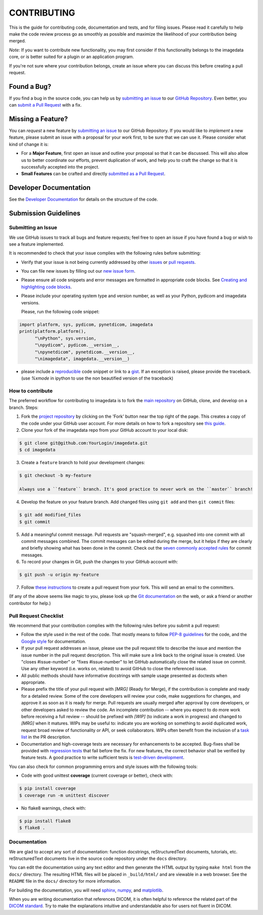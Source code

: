 ############
CONTRIBUTING
############

This is the guide for contributing code, documentation and tests, and for
filing issues. Please read it carefully to help make the code review
process go as smoothly as possible and maximize the likelihood of your
contribution being merged.

*Note:*
If you want to contribute new functionality, you may first consider if this 
functionality belongs to the imagedata core, or is better suited for
a plugin or an application program.

If you're not sure where your contribution belongs,
create an issue where you can discuss this before creating a pull request.


------------
Found a Bug?
------------
If you find a bug in the source code, you can help us by
`submitting an issue <Submitting an Issue_>`_ to our `GitHub Repository <github_>`_.
Even better, you can `submit a Pull Request <How to contribute_>`_ with a fix.

------------------
Missing a Feature?
------------------
You can *request* a new feature by `submitting an issue <Submitting an Issue_>`_ to our GitHub Repository.
If you would like to *implement* a new feature, please submit an issue
with a proposal for your work first, to be sure that we can use it.
Please consider what kind of change it is:

* For a **Major Feature**, first open an issue and outline your proposal so that it can be
  discussed. This will also allow us to better coordinate our efforts, prevent duplication of work,
  and help you to craft the change so that it is successfully accepted into the project.

* **Small Features** can be crafted and directly `submitted as a Pull Request <How to contribute_>`_.

-----------------------
Developer Documentation
-----------------------

See the `Developer Documentation`_ for details on the structure of the code.

-------------------------------
Submission Guidelines
-------------------------------

Submitting an Issue
----------------------

We use GitHub issues to track all bugs and feature requests; feel free to
open an issue if you have found a bug or wish to see a feature implemented.

It is recommended to check that your issue complies with the
following rules before submitting:

-  Verify that your issue is not being currently addressed by other
   `issues <github-issues_>`_
   or `pull requests <github-pull-requests_>`_.

-  You can file new issues by filling out our `new issue form`_.

-  Please ensure all code snippets and error messages are formatted in
   appropriate code blocks.
   See `Creating and highlighting code blocks <creating-and-highlighting-code-blocks_>`_.

-  Please include your operating system type and version number, as well
   as your Python, pydicom and imagedata versions.

   Please, run the following code snippet:

.. code-block:: python

   import platform, sys, pydicom, pynetdicom, imagedata
   print(platform.platform(),
         "\nPython", sys.version,
         "\npydicom", pydicom.__version__,
         "\npynetdicom", pynetdicom.__version__,
         "\nimagedata", imagedata.__version__)

-  please include a `reproducible <mcve_>`_ code
   snippet or link to a `gist`_. If an exception is
   raised, please provide the traceback. (use `%xmode` in ipython to use the
   non beautified version of the traceback)

How to contribute
--------------------

The preferred workflow for contributing to imagedata is to fork the
`main repository <github_>`_ on
GitHub, clone, and develop on a branch. Steps:

1. Fork the `project repository <github_>`_
   by clicking on the 'Fork' button near the top right of the page. This creates
   a copy of the code under your GitHub user account. For more details on
   how to fork a repository see `this guide  <fork-a-repo_>`_.

2. Clone your fork of the imagedata repo from your GitHub account to your local disk:

.. code-block:: bash

   $ git clone git@github.com:YourLogin/imagedata.git
   $ cd imagedata

3. Create a ``feature`` branch to hold your development changes:

.. code-block:: bash

   $ git checkout -b my-feature

   Always use a ``feature`` branch. It's good practice to never work on the ``master`` branch!

4. Develop the feature on your feature branch. Add changed files using ``git add`` and then ``git commit`` files:

.. code-block:: bash

   $ git add modified_files
   $ git commit

5. Add a meaningful commit message. Pull requests are "squash-merged", e.g.
   squashed into one commit with all commit messages combined. The commit
   messages can be edited during the merge, but it helps if they are clearly
   and briefly showing what has been done in the commit. Check out the 
   `seven commonly accepted rules <seven-commonly-accepted-rules_>`_
   for commit messages.
   
6. To record your changes in Git, push the changes to your GitHub
   account with:

.. code-block:: bash

   $ git push -u origin my-feature

7. Follow `these instructions <creating-a-pull-request-from-a-fork_>`_
   to create a pull request from your fork. This will send an email to the committers.

(If any of the above seems like magic to you, please look up the
`Git documentation <git_>`_ on the web, or ask a friend or another contributor for help.)

Pull Request Checklist
----------------------

We recommend that your contribution complies with the following rules before you
submit a pull request:

-  Follow the style used in the rest of the code. That mostly means to
   follow `PEP-8 guidelines <PEP-8_>`_ for the code,
   and the `Google style <Google-style_>`_ for documentation.
   
-  If your pull request addresses an issue, please use the pull request title to
   describe the issue and mention the issue number in the pull request
   description. This will make sure a link back to the original issue is
   created. Use "closes #issue-number" or "fixes #issue-number" to let GitHub 
   automatically close the related issue on commit. Use any other keyword 
   (i.e. works on, related) to avoid GitHub to close the referenced issue.

-  All public methods should have informative docstrings with sample
   usage presented as doctests when appropriate.

-  Please prefix the title of your pull request with `[MRG]` (Ready for Merge),
   if the contribution is complete and ready for a detailed review. Some of the
   core developers will review your code, make suggestions for changes, and
   approve it as soon as it is ready for merge. Pull requests are usually merged
   after approval by core developers, or other developers asked to review the code.
   An incomplete contribution -- where you expect to do more work before receiving a full
   review -- should be prefixed with `[WIP]` (to indicate a work in progress) and
   changed to `[MRG]` when it matures. WIPs may be useful to: indicate you are
   working on something to avoid duplicated work, request broad review of
   functionality or API, or seek collaborators. WIPs often benefit from the
   inclusion of a
   `task list <task-list_>`_
   in the PR description.

-  Documentation and high-coverage tests are necessary for enhancements to be
   accepted. Bug-fixes shall be provided with 
   `regression tests <regression-tests_>`_ that
   fail before the fix. For new features, the correct behavior shall be
   verified by feature tests. A good practice to write sufficient tests is 
   `test-driven development <test-driven-development_>`_.

You can also check for common programming errors and style issues with the
following tools:

-  Code with good unittest **coverage** (current coverage or better), check with:

.. code-block:: bash

  $ pip install coverage
  $ coverage run -m unittest discover

-  No flake8 warnings, check with:

.. code-block:: bash

  $ pip install flake8
  $ flake8 .



Documentation
-------------

We are glad to accept any sort of documentation: function docstrings,
reStructuredText documents, tutorials, etc.
reStructuredText documents live in the source code repository under the
``docs`` directory.

You can edit the documentation using any text editor and then generate
the HTML output by typing ``make html`` from the ``docs/`` directory.
The resulting HTML files will
be placed in ``_build/html/`` and are viewable in a web browser. See the
``README`` file in the ``docs/`` directory for more information.

For building the documentation, you will need
`sphinx`_,
`numpy`_, and
`matplotlib`_.

When you are writing documentation that references DICOM, it is often
helpful to reference the related part of the `DICOM standard`_.
Try to make the
explanations intuitive and understandable also for users not fluent in DICOM.

.. _github: https://github.com/erling6232/imagedata
.. _Developer Documentation: https://imagedata.readthedocs.io/en/latest/DeveloperDocumentation.html
.. _new issue form: https://github.com/erling6232/imagedata/issues/new
.. _github-issues: https://github.com/erling6232/imagedata/issues?q=
.. _github-pull-requests: https://github.com/erling6232/imagedata/pulls?q=
.. _fork-a-repo: https://help.github.com/articles/fork-a-repo/
.. _seven-commonly-accepted-rules: https://www.theserverside.com/video/Follow-these-git-commit-message-guidelines
.. _creating-a-pull-request-from-a-fork: https://help.github.com/articles/creating-a-pull-request-from-a-fork
.. _git: https://git-scm.com/documentation
.. _PEP-8: https://www.python.org/dev/peps/pep-0008/
.. _Google-style: https://github.com/google/styleguide/blob/gh-pages/pyguide.md#38-comments-and-docstrings
.. _task-list: https://github.com/blog/1375-task-lists-in-gfm-issues-pulls-comments
.. _regression-tests: https://en.wikipedia.org/wiki/regression_testing
.. _test-driven-development: https://en.wikipedia.org/wiki/Test-driven_development
.. _creating-and-highlighting-code-blocks: https://help.github.com/articles/creating-and-highlighting-code-blocks
.. _mcve: http://stackoverflow.com/help/mcve
.. _gist: https://gist.github.com
.. _sphinx: https://www.sphinx-doc.org/
.. _numpy: http://numpy.org/
.. _matplotlib: http://matplotlib.org/
.. _DICOM standard: https://www.dicomstandard.org/current/
